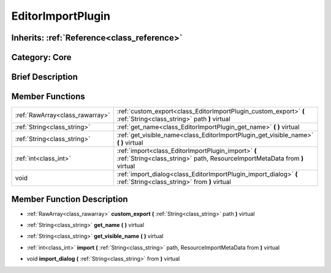 .. _class_EditorImportPlugin:

EditorImportPlugin
==================

Inherits: :ref:`Reference<class_reference>`
-------------------------------------------

Category: Core
--------------

Brief Description
-----------------



Member Functions
----------------

+----------------------------------+------------------------------------------------------------------------------------------------------------------------------------+
| :ref:`RawArray<class_rawarray>`  | :ref:`custom_export<class_EditorImportPlugin_custom_export>`  **(** :ref:`String<class_string>` path  **)** virtual                |
+----------------------------------+------------------------------------------------------------------------------------------------------------------------------------+
| :ref:`String<class_string>`      | :ref:`get_name<class_EditorImportPlugin_get_name>`  **(** **)** virtual                                                            |
+----------------------------------+------------------------------------------------------------------------------------------------------------------------------------+
| :ref:`String<class_string>`      | :ref:`get_visible_name<class_EditorImportPlugin_get_visible_name>`  **(** **)** virtual                                            |
+----------------------------------+------------------------------------------------------------------------------------------------------------------------------------+
| :ref:`int<class_int>`            | :ref:`import<class_EditorImportPlugin_import>`  **(** :ref:`String<class_string>` path, ResourceImportMetaData from  **)** virtual |
+----------------------------------+------------------------------------------------------------------------------------------------------------------------------------+
| void                             | :ref:`import_dialog<class_EditorImportPlugin_import_dialog>`  **(** :ref:`String<class_string>` from  **)** virtual                |
+----------------------------------+------------------------------------------------------------------------------------------------------------------------------------+

Member Function Description
---------------------------

.. _class_EditorImportPlugin_custom_export:

- :ref:`RawArray<class_rawarray>`  **custom_export**  **(** :ref:`String<class_string>` path  **)** virtual

.. _class_EditorImportPlugin_get_name:

- :ref:`String<class_string>`  **get_name**  **(** **)** virtual

.. _class_EditorImportPlugin_get_visible_name:

- :ref:`String<class_string>`  **get_visible_name**  **(** **)** virtual

.. _class_EditorImportPlugin_import:

- :ref:`int<class_int>`  **import**  **(** :ref:`String<class_string>` path, ResourceImportMetaData from  **)** virtual

.. _class_EditorImportPlugin_import_dialog:

- void  **import_dialog**  **(** :ref:`String<class_string>` from  **)** virtual


